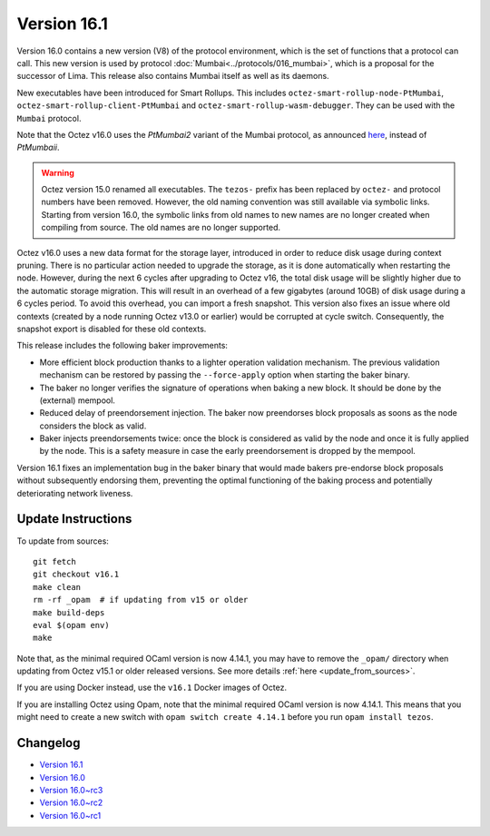 Version 16.1
============

Version 16.0 contains a new version (V8) of the protocol environment,
which is the set of functions that a protocol can call. This new version is used by protocol :doc:`Mumbai<../protocols/016_mumbai>`,
which is a proposal for the successor of Lima. This release also
contains Mumbai itself as well as its daemons.

New executables have been introduced for Smart Rollups.
This includes ``octez-smart-rollup-node-PtMumbai``, ``octez-smart-rollup-client-PtMumbai`` and ``octez-smart-rollup-wasm-debugger``.
They can be used with the ``Mumbai`` protocol.

Note that the Octez v16.0 uses the `PtMumbai2` variant of the Mumbai protocol, as announced `here <https://research-development.nomadic-labs.com/mumbai2-announcement.html>`_, instead of `PtMumbaii`.


.. warning::

   Octez version 15.0 renamed all executables. The ``tezos-`` prefix
   has been replaced by ``octez-`` and protocol numbers have been removed.
   However, the old naming convention was still available via symbolic links.
   Starting from version 16.0, the symbolic links from old names to new names are no longer created when compiling from source.
   The old names are no longer supported.

Octez v16.0 uses a new data format for the storage layer, introduced in order to reduce disk usage during context pruning.
There is no particular action needed to upgrade the storage, as it is done automatically when restarting the node.
However, during the next 6 cycles after upgrading to Octez v16,
the total disk usage will be slightly higher due to the automatic storage migration.
This will result in an overhead of a few gigabytes (around 10GB) of disk usage during a 6 cycles period.
To avoid this overhead, you can import a fresh snapshot.
This version also fixes an issue where old contexts (created by a node running Octez v13.0 or earlier) would be corrupted at cycle switch.
Consequently, the snapshot export is disabled for these old contexts.

This release includes the following baker improvements:

- More efficient block production thanks to a lighter operation validation mechanism. The previous validation mechanism can be restored by passing the ``--force-apply`` option when starting the baker binary.
- The baker no longer verifies the signature of operations when baking a new block. It should be done by the (external) mempool.
- Reduced delay of preendorsement injection.
  The baker now preendorses block proposals as soons as the node considers the block as valid.
- Baker injects preendorsements twice: once the block is considered as valid by the node and once it is fully applied by the node.
  This is a safety measure in case the early preendorsement is dropped by the mempool.

Version 16.1 fixes an implementation bug in the baker binary that would made bakers pre-endorse block proposals without subsequently endorsing them, preventing the optimal functioning of the baking process and potentially deteriorating network liveness.

Update Instructions
-------------------

To update from sources::

  git fetch
  git checkout v16.1
  make clean
  rm -rf _opam  # if updating from v15 or older
  make build-deps
  eval $(opam env)
  make

Note that, as the minimal required OCaml version is now 4.14.1, you may have to remove the ``_opam/`` directory when updating from Octez v15.1 or older released versions.
See more details :ref:`here <update_from_sources>`.

If you are using Docker instead, use the ``v16.1`` Docker images of Octez.

If you are installing Octez using Opam, note that the minimal required
OCaml version is now 4.14.1. This means that you might need to create a
new switch with ``opam switch create 4.14.1`` before you run ``opam install tezos``.


Changelog
---------

- `Version 16.1 <../CHANGES.html#version-16-1>`_
- `Version 16.0 <../CHANGES.html#version-16-0>`_
- `Version 16.0~rc3 <../CHANGES.html#version-16-0-rc3>`_
- `Version 16.0~rc2 <../CHANGES.html#version-16-0-rc2>`_
- `Version 16.0~rc1 <../CHANGES.html#version-16-0-rc1>`_
